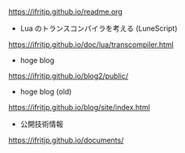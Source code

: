 # -*- coding:utf-8 -*-
#+AUTHOR: ifritJP
#+STARTUP: nofold

https://ifritjp.github.io/readme.org

- Lua のトランスコンパイラを考える (LuneScript)
https://ifritjp.github.io/doc/lua/transcompiler.html  

- hoge blog
https://ifritjp.github.io/blog2/public/

- hoge blog (old)
https://ifritjp.github.io/blog/site/index.html

- 公開技術情報
https://ifritjp.github.io/documents/  
